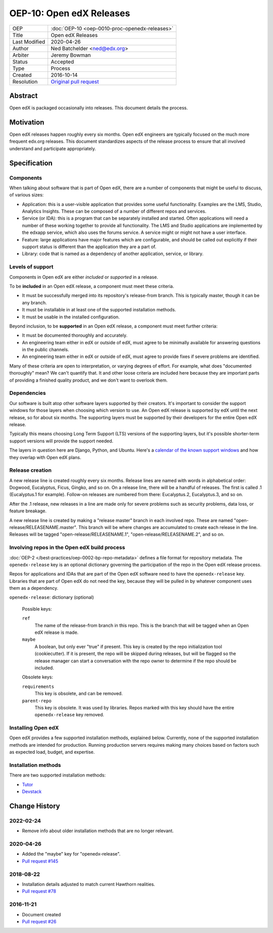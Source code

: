 OEP-10: Open edX Releases
#########################

+---------------+---------------------------------------------------+
| OEP           | :doc:`OEP-10 <oep-0010-proc-openedx-releases>`    |
+---------------+---------------------------------------------------+
| Title         | Open edX Releases                                 |
+---------------+---------------------------------------------------+
| Last Modified | 2020-04-26                                        |
+---------------+---------------------------------------------------+
| Author        | Ned Batchelder <ned@edx.org>                      |
+---------------+---------------------------------------------------+
| Arbiter       | Jeremy Bowman                                     |
+---------------+---------------------------------------------------+
| Status        | Accepted                                          |
+---------------+---------------------------------------------------+
| Type          | Process                                           |
+---------------+---------------------------------------------------+
| Created       | 2016-10-14                                        |
+---------------+---------------------------------------------------+
| Resolution    | `Original pull request`_                          |
+---------------+---------------------------------------------------+

.. _Original pull request: https://github.com/openedx/open-edx-proposals/pull/26

..
    - Expectations for component owners


Abstract
********

Open edX is packaged occasionally into releases. This document details the
process.


Motivation
**********

Open edX releases happen roughly every six months. Open edX engineers are typically
focused on the much more frequent edx.org releases.  This document standardizes
aspects of the release process to ensure that all involved understand and
participate appropriately.


Specification
*************


Components
==========

When talking about software that is part of Open edX, there are a number of
components that might be useful to discuss, of various sizes:

- Application: this is a user-visible application that provides some useful
  functionality.  Examples are the LMS, Studio, Analytics Insights.  These can
  be composed of a number of different repos and services.

- Service (or IDA): this is a program that can be separately installed and
  started.  Often applications will need a number of these working together to
  provide all functionality.  The LMS and Studio applications are implemented
  by the edxapp service, which also uses the forums service.  A service might
  or might not have a user interface.

- Feature: large applications have major features which are configurable, and
  should be called out explicitly if their support status is different than the
  application they are a part of.

- Library: code that is named as a dependency of another application, service,
  or library.


Levels of support
=================

Components in Open edX are either *included* or *supported* in a release.

To be **included** in an Open edX release, a component must meet these
criteria.

- It must be successfully merged into its repository's release-from branch.
  This is typically master, though it can be any branch.

- It must be installable in at least one of the supported installation methods.

- It must be usable in the installed configuration.

Beyond inclusion, to be **supported** in an Open edX release, a component must
meet further criteria:

- It must be documented thoroughly and accurately.

- An engineering team either in edX or outside of edX, must agree to be
  minimally available for answering questions in the public channels.

- An engineering team either in edX or outside of edX, must agree to provide
  fixes if severe problems are identified.

Many of these criteria are open to interpretation, or varying degrees of
effort. For example, what does "documented thoroughly" mean? We can't quantify
that. It and other loose criteria are included here because they are important
parts of providing a finished quality product, and we don't want to overlook
them.


Dependencies
============

Our software is built atop other software layers supported by their creators.
It's important to consider the support windows for those layers when choosing
which version to use.  An Open edX release is supported by edX until the next
release, so for about six months.  The supporting layers must be supported by
their developers for the entire Open edX release.

Typically this means choosing Long Term Support (LTS) versions of the
supporting layers, but it's possible shorter-term support versions will provide
the support needed.

The layers in question here are Django, Python, and Ubuntu.  Here's a `calendar
of the known support windows`__ and how they overlap with Open edX plans.

.. __: https://docs.google.com/spreadsheets/d/11DheEtMDGrbA9hsUvZ2SEd4Cc8CaC4mAfoV8SVaLBGI


Release creation
================

A new release line is created roughly every six months.  Release lines are
named with words in alphabetical order: Dogwood, Eucalyptus, Ficus, Gingko,
and so on.  On a release line, there will be a handful of releases. The first
is called .1 (Eucalyptus.1 for example).  Follow-on releases are numbered from
there: Eucalyptus.2, Eucalyptus.3, and so on.

After the .1 release, new releases in a line are made only for severe problems
such as security problems, data loss, or feature breakage.

A new release line is created by making a "release master" branch in each
involved repo.  These are named "open-release/RELEASENAME.master".  This branch
will be where changes are accumulated to create each release in the line.
Releases will be tagged "open-release/RELEASENAME.1",
"open-release/RELEASENAME.2", and so on.


Involving repos in the Open edX build process
=============================================

:doc:`OEP-2 </best-practices/oep-0002-bp-repo-metadata>` defines a file format for repository metadata.  The
``openedx-release`` key is an optional dictionary governing the participation
of the repo in the Open edX release process.

Repos for applications and IDAs that are part of the Open edX software need to
have the ``openedx-release`` key.   Libraries that are part of Open edX do not
need the key, because they will be pulled in by whatever component uses them as
a dependency.

``openedx-release``: dictionary (optional)

    Possible keys:

    ``ref``
        The name of the release-from branch in this repo. This is the branch
        that will be tagged when an Open edX release is made.

    ``maybe``
        A boolean, but only ever "true" if present.  This key is created by the
        repo initialization tool (cookiecutter).  If it is present, the repo
        will be skipped during releases, but will be flagged so the release
        manager can start a conversation with the repo owner to determine if
        the repo should be included.

    Obsolete keys:

    ``requirements``
        This key is obsolete, and can be removed.

    ``parent-repo``
        This key is obsolete. It was used by libraries. Repos marked with this
        key should have the entire ``openedx-release`` key removed.


Installing Open edX
===================

Open edX provides a few supported installation methods, explained below.
Currently, none of the supported installation methods are intended for
production.  Running production servers requires making many choices based on
factors such as expected load, budget, and expertise.


Installation methods
====================

There are two supported installation methods:


- `Tutor <https://overhang.io/tutor/>`_

- `Devstack <https://github.com/openedx/devstack>`_

Change History
**************

2022-02-24
==========

* Remove info about older installation methods that are no longer relevant.

2020-04-26
==========

* Added the "maybe" key for "openedx-release".
* `Pull request #145 <https://github.com/openedx/open-edx-proposals/pull/145>`_

2018-08-22
==========

* Installation details adjusted to match current Hawthorn realities.
* `Pull request #78 <https://github.com/openedx/open-edx-proposals/pull/78>`_

2016-11-21
==========

* Document created
* `Pull request #26 <https://github.com/openedx/open-edx-proposals/pull/26>`_

